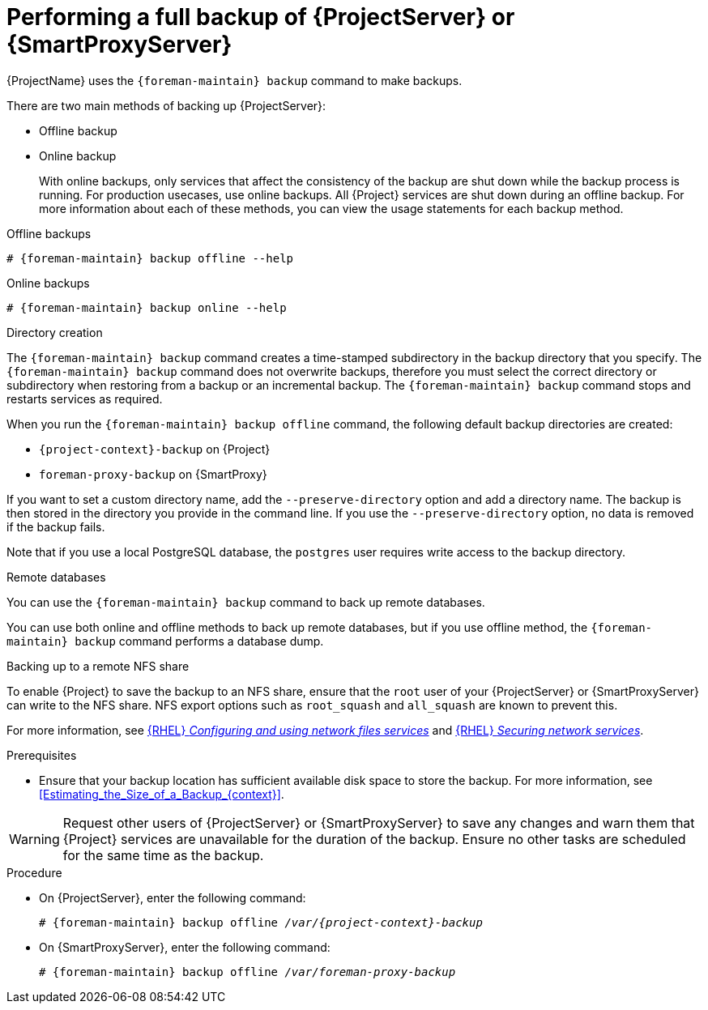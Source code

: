 [id="Performing_a_Full_Backup_{context}"]
= Performing a full backup of {ProjectServer} or {SmartProxyServer}

{ProjectName} uses the `{foreman-maintain} backup` command to make backups.

There are two main methods of backing up {ProjectServer}:

* Offline backup
* Online backup
+
With online backups, only services that affect the consistency of the backup are shut down while the backup process is running.
For production usecases, use online backups. 
All {Project} services are shut down during an offline backup.
For more information about each of these methods, you can view the usage statements for each backup method.

.Offline backups
[options="nowrap", subs="+quotes,verbatim,attributes"]
----
# {foreman-maintain} backup offline --help
----

.Online backups
[options="nowrap", subs="+quotes,verbatim,attributes"]
----
# {foreman-maintain} backup online --help
----

.Directory creation
The `{foreman-maintain} backup` command creates a time-stamped subdirectory in the backup directory that you specify.
The `{foreman-maintain} backup` command does not overwrite backups, therefore you must select the correct directory or subdirectory when restoring from a backup or an incremental backup.
The `{foreman-maintain} backup` command stops and restarts services as required.

When you run the `{foreman-maintain} backup offline` command, the following default backup directories are created:

* `{project-context}-backup` on {Project}
* `foreman-proxy-backup` on {SmartProxy}

If you want to set a custom directory name, add the `--preserve-directory` option and add a directory name.
The backup is then stored in the directory you provide in the command line.
If you use the `--preserve-directory` option, no data is removed if the backup fails.

Note that if you use a local PostgreSQL database, the `postgres` user requires write access to the backup directory.

.Remote databases
You can use the `{foreman-maintain} backup` command to back up remote databases.

You can use both online and offline methods to back up remote databases, but if you use offline method, the `{foreman-maintain} backup` command performs a database dump.

.Backing up to a remote NFS share
To enable {Project} to save the backup to an NFS share, ensure that the `root` user of your {ProjectServer} or {SmartProxyServer} can write to the NFS share.
NFS export options such as `root_squash` and `all_squash` are known to prevent this.

ifndef::orcharhino[]
For more information, see link:{RHELDocsBaseURL}9/html/configuring_and_using_network_file_services/deploying-an-nfs-server_configuring-and-using-network-file-services[{RHEL} _Configuring and using network files services_] and link:{RHELDocsBaseURL}9/html/securing_networks/securing-network-services_securing-networks#export-options-for-securing-an-nfs-server_securing-the-nfs-service[{RHEL} _Securing network services_].
endif::[]

.Prerequisites
* Ensure that your backup location has sufficient available disk space to store the backup.
For more information, see xref:Estimating_the_Size_of_a_Backup_{context}[].

[WARNING]
====
Request other users of {ProjectServer} or {SmartProxyServer} to save any changes and warn them that {Project} services are unavailable for the duration of the backup.
Ensure no other tasks are scheduled for the same time as the backup.
====

.Procedure
* On {ProjectServer}, enter the following command:
+
[options="nowrap", subs="+quotes,verbatim,attributes"]
----
# {foreman-maintain} backup offline _/var/{project-context}-backup_
----
* On {SmartProxyServer}, enter the following command:
+
[options="nowrap", subs="+quotes,verbatim,attributes"]
----
# {foreman-maintain} backup offline _/var/foreman-proxy-backup_
----
